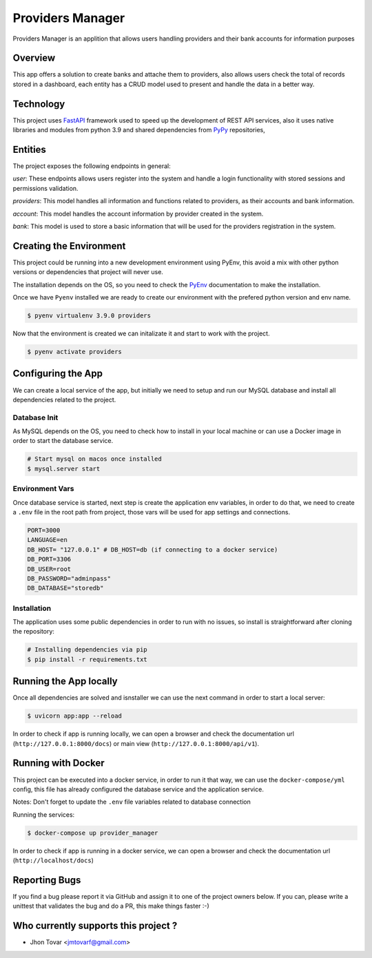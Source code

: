 =================
Providers Manager
=================
Providers Manager is an applition that allows users handling providers and their bank accounts for information
purposes

Overview
========
This app offers a solution to create banks and attache them to providers, also allows users check the total
of records stored in a dashboard, each entity has a CRUD model used to present and handle the data in a better way.

Technology
==========
This project uses `FastAPI`_ framework used to speed up the development of REST API services, also it uses native
libraries and modules from python 3.9 and shared dependencies from `PyPy`_ repositories,

Entities
========
The project exposes the following endpoints in general:

*user*:
These endpoints allows users register into the system and handle a login functionality with stored sessions and
permissions validation.

*providers*:
This model handles all information and functions related to providers, as their accounts and bank information.

*account*:
This model handles the account information by provider created in the system.

*bank*:
This model is used to store a basic information that will be used for the providers registration in the system.


Creating the Environment
========================
This project could be running into a new development environment using PyEnv, this avoid a mix with other python versions or dependencies
that project will never use.

The installation depends on the OS, so you need to check the `PyEnv`_ documentation to make the installation.

Once we have ``Pyenv`` installed we are ready to create our environment with the prefered python version and env name.

.. code-block:: console

    $ pyenv virtualenv 3.9.0 providers

Now that the environment is created we can initalizate it and start to work with the project.

.. code-block:: console

    $ pyenv activate providers

Configuring the App
===================
We can create a local service of the app, but initially we need to setup and run our MySQL database
and install all dependencies related to the project.

Database Init
-------------
As MySQL depends on the OS, you need to check how to install in your local machine or can use a Docker
image in order to start the database service.

.. code-block:: console

    # Start mysql on macos once installed
    $ mysql.server start

Environment Vars
----------------
Once database service is started, next step is create the application env variables, in order to do that, we need
to create a ``.env`` file in the root path from project, those vars will be used for app settings and connections.

.. code-block:: code

    PORT=3000
    LANGUAGE=en
    DB_HOST= "127.0.0.1" # DB_HOST=db (if connecting to a docker service)
    DB_PORT=3306
    DB_USER=root
    DB_PASSWORD="adminpass"
    DB_DATABASE="storedb"

Installation
------------
The application uses some public dependencies in order to run with no issues, so install is straightforward
after cloning the repository:

.. code-block:: console

    # Installing dependencies via pip
    $ pip install -r requirements.txt

Running the App locally
=======================
Once all dependencies are solved and isnstaller we can use the next command in order to start a local server:

.. code-block:: console

    $ uvicorn app:app --reload

In order to check if app is running locally, we can open a browser and check the documentation url (``http://127.0.0.1:8000/docs``)
or main view (``http://127.0.0.1:8000/api/v1``).

Running with Docker
====================
This project can be executed into a docker service, in order to run it that way, we can use the ``docker-compose/yml`` config,
this file has already configured the database service and the application service.

Notes: Don't forget to update the ``.env`` file variables related to database connection

.. code-block:: code
    ...
    DB_HOST=db
    ...

Running the services:

.. code-block:: console

    $ docker-compose up provider_manager

In order to check if app is running in a docker service, we can open a browser and check the documentation url (``http://localhost/docs``)

Reporting Bugs
==============

If you find a bug please report it via GitHub and assign it to one of the
project owners below. If you can, please write a unittest that validates the bug and
do a PR, this make things faster :-)

Who currently supports this project ?
=====================================

* Jhon Tovar <jmtovarf@gmail.com>

.. _PyPy: https://pypi.org/
.. _FastAPI: https://fastapi.tiangolo.com/
.. _PyEnv: https://github.com/pyenv/pyenv/blob/master/README.md
